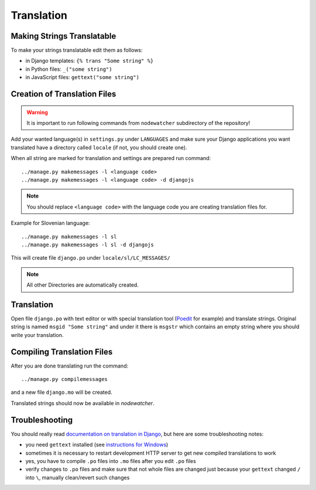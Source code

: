 Translation
===========

Making Strings Translatable
---------------------------

To make your strings translatable edit them as follows:

* in Django templates: ``{% trans "Some string" %}``
* in Python files: ``_("some string")``
* in JavaScript files: ``gettext("some string")``

Creation of Translation Files
-----------------------------

.. warning:: It is important to run following commands from ``nodewatcher`` subdirectory of the repository!

Add your wanted language(s) in ``settings.py`` under ``LANGUAGES`` and make
sure your Django applications you want translated have a directory called
``locale`` (if not, you should create one).

When all string are marked for translation and settings are prepared run
command::

    ../manage.py makemessages -l <language code>
    ../manage.py makemessages -l <language code> -d djangojs

.. note::

    You should replace ``<language code>`` with the language code you are creating translation files for.

Example for Slovenian language::

    ../manage.py makemessages -l sl
    ../manage.py makemessages -l sl -d djangojs

This will create file ``django.po`` under ``locale/sl/LC_MESSAGES/``

.. note::

    All other Directories are automatically created.

Translation
-----------

Open file ``django.po`` with text editor or with special translation tool
(Poedit_ for example) and translate strings. Original string is named ``msgid
"Some string"`` and under it there is ``msgstr`` which contains an empty string
where you should write your translation.

.. _Poedit: http://www.poedit.net/

Compiling Translation Files
---------------------------

After you are done translating run the command::

     ../manage.py compilemessages

and a new file ``django.mo`` will be created.

Translated strings should now be available in *nodewatcher*.

Troubleshooting
---------------

You should really read `documentation on translation in Django`_, but here are
some troubleshooting notes:

* you need ``gettext`` installed (see `instructions for Windows`_)
* sometimes it is necessary to restart development HTTP server to get new
  compiled translations to work
* yes, you have to compile ``.po`` files into ``.mo`` files after you edit ``.po`` files
* verify changes to ``.po`` files and make sure that not whole files are changed just
  because your ``gettext`` changed ``/`` into ``\``, manually clean/revert such changes

.. _documentation on translation in Django: https://docs.djangoproject.com/en/dev/topics/i18n/
.. _instructions for Windows: https://docs.djangoproject.com/en/dev/topics/i18n/translation/#gettext-on-windows
